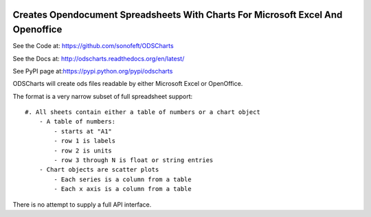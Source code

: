 

.. image:: https://travis-ci.org/sonofeft/ODSCharts.svg?branch=master
    :target: https://travis-ci.org/sonofeft/ODSCharts

.. image:: https://img.shields.io/pypi/v/ODSCharts.svg
    :target: https://pypi.python.org/pypi/odscharts
        
.. image:: https://img.shields.io/pypi/pyversions/ODSCharts.svg
    :target: https://wiki.python.org/moin/Python2orPython3

.. image:: https://img.shields.io/pypi/l/ODSCharts.svg
    :target: https://pypi.python.org/pypi/odscharts


Creates Opendocument Spreadsheets With Charts For Microsoft Excel And Openoffice
================================================================================


See the Code at: `<https://github.com/sonofeft/ODSCharts>`_

See the Docs at: `<http://odscharts.readthedocs.org/en/latest/>`_

See PyPI page at:`<https://pypi.python.org/pypi/odscharts>`_



ODSCharts will create ods files readable by either Microsoft Excel or OpenOffice.

The format is a very narrow subset of full spreadsheet support::

    #. All sheets contain either a table of numbers or a chart object
        - A table of numbers: 
            - starts at "A1"
            - row 1 is labels
            - row 2 is units
            - row 3 through N is float or string entries
        - Chart objects are scatter plots
            - Each series is a column from a table
            - Each x axis is a column from a table

There is no attempt to supply a full API interface.

